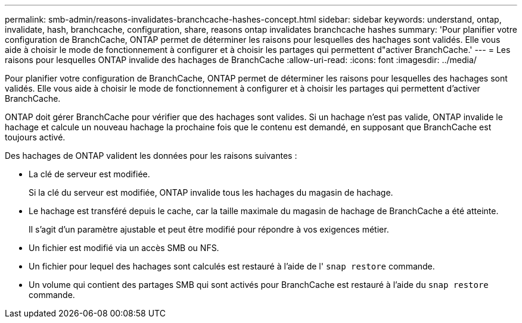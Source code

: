 ---
permalink: smb-admin/reasons-invalidates-branchcache-hashes-concept.html 
sidebar: sidebar 
keywords: understand, ontap, invalidate, hash, branchcache, configuration, share, reasons ontap invalidates branchcache hashes 
summary: 'Pour planifier votre configuration de BranchCache, ONTAP permet de déterminer les raisons pour lesquelles des hachages sont validés. Elle vous aide à choisir le mode de fonctionnement à configurer et à choisir les partages qui permettent d"activer BranchCache.' 
---
= Les raisons pour lesquelles ONTAP invalide des hachages de BranchCache
:allow-uri-read: 
:icons: font
:imagesdir: ../media/


[role="lead"]
Pour planifier votre configuration de BranchCache, ONTAP permet de déterminer les raisons pour lesquelles des hachages sont validés. Elle vous aide à choisir le mode de fonctionnement à configurer et à choisir les partages qui permettent d'activer BranchCache.

ONTAP doit gérer BranchCache pour vérifier que des hachages sont valides. Si un hachage n'est pas valide, ONTAP invalide le hachage et calcule un nouveau hachage la prochaine fois que le contenu est demandé, en supposant que BranchCache est toujours activé.

Des hachages de ONTAP valident les données pour les raisons suivantes :

* La clé de serveur est modifiée.
+
Si la clé du serveur est modifiée, ONTAP invalide tous les hachages du magasin de hachage.

* Le hachage est transféré depuis le cache, car la taille maximale du magasin de hachage de BranchCache a été atteinte.
+
Il s'agit d'un paramètre ajustable et peut être modifié pour répondre à vos exigences métier.

* Un fichier est modifié via un accès SMB ou NFS.
* Un fichier pour lequel des hachages sont calculés est restauré à l'aide de l' `snap restore` commande.
* Un volume qui contient des partages SMB qui sont activés pour BranchCache est restauré à l'aide du `snap restore` commande.

